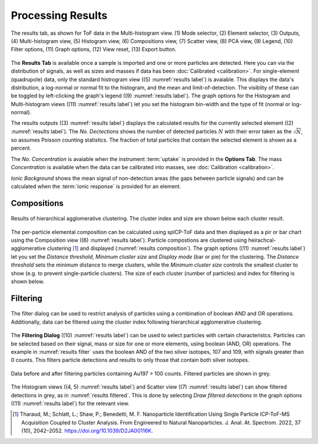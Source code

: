 Processing Results
==================

.. _results label:
.. figure:: images/tutorial_results_labeled.png
   :align: center

   The results tab, as shown for ToF data in the Multi-histogram view. (1) Mode selector, (2) Element selector, (3) Outputs, (4) Multi-histogram view, (5) Histogram view, (6) Compositions view, (7) Scatter view, (8) PCA view, (9) Legend, (10) Filter options, (11) Graph options, (12) View reset, (13) Export button.

The **Results Tab** is available once a sample is imported and one or more particles are detected.
Here you can via the distribution of signals, as well as sizes and masses if data has been :doc:`Calibrated <calibration>`.
For single-element (quadrupole) data, only the standard histrogram view ((5) :numref:`results label`) is avaiable.
This displays the data's distribution, a log-normal or normal fit to the histogram, and the mean and limit-of-detection.
The visiblity of these can be toggled by left-clicking the graph's legend ((9) :numref:`results label`).
The graph options for the Histogram and Multi-histogram views ((11) :numref:`results label`) let you set the histogram bin-width and the type of fit (normal or log-normal).

The results outputs ((3) :numref:`results label`) displays the calculated results for the currently selected element ((2) :numref:`results label`).
The *No. Dectections* shows the number of detected particles :math:`N` with their error taken as the :math:`\sqrt{N}`, so assumes Poisson counting statistics.
The fraction of total particles that contain the selected element is shown as a percent.

The *No. Concentration* is avaiable when the instrument :term:`uptake` is provided in the **Options Tab**.
The mass *Concentration* is available when the data can be calibrated into masses, see :doc:`Calibration <calibration>`.

*Ionic Background* shows the mean signal of non-detection areas (the gaps between particle signals) and can be calculated when the :term:`ionic response` is provided for an element.


Compositions
------------

.. _results composition:
.. figure:: images/tutorial_results_composition.png
   :align: center

   Results of hierarchical agglomerative clustering. The cluster index and size are shown below each cluster result.

The per-particle elemental composition can be calculated using spICP-ToF data and then displayed as a pir or bar chart using the Composition view ((6) :numref:`results label`).
Particle compostions are clustered using heirachcal-agglomerative clustering [1]_ and displayed (:numref:`results composition`).
The graph options ((11) :numref:`results label`) let you set the *Distance threshold*, *Minimum cluster size* and *Display mode* (bar or pie) for the clustering.
The *Distance threshold* sets the minimum distance to merge clusters, while the *Minimum cluster size* controls the smallest cluster to show (e.g. to prevent single-particle clusters).
The size of each cluster (number of particles) and index for filtering is shown below.


Filtering
---------

.. _results filter:
.. figure:: images/tutorial_results_filter.png
   :align: center

   The filter dialog can be used to restrict analysis of particles using a combination of boolean AND and OR operations.
   Additionally, data can be filtered using the cluster index following hierarchical agglomerative clustering.


The **Filtering Dialog** ((10) :numref:`results label`) can be used to select particles with certain characteristcs.
Particles can be selected based on their signal, mass or size for one or more elements, using boolean (AND, OR) operations.
The example in :numref:`results filter` uses the boolean AND of the two silver isotopes, 107 and 109, with signals greater than 0 counts.
This filters particle detections and results to only those that contain both silver isotopes.

.. _results filtered:
.. figure:: images/tutorial_results_filter_after.png
   :align: center

   Data before and after filtering particles containing Au197 > 100 counts.
   Filtered particles are shown in grey.

The Histogram views ((4, 5) :numref:`results label`) and Scatter view ((7) :numref:`results label`) can show filtered detections in grey, as in :numref:`results filtered`.
This is done by selecting *Draw filtered detections* in the graph options ((11) :numref:`results label`) for the relevant view.


.. [1] Tharaud, M.; Schlatt, L.; Shaw, P.; Benedetti, M. F. Nanoparticle Identification Using Single Particle ICP-ToF-MS Acquisition Coupled to Cluster Analysis. From Engineered to Natural Nanoparticles. J. Anal. At. Spectrom. 2022, 37 (10), 2042–2052. https://doi.org/10.1039/D2JA00116K.
